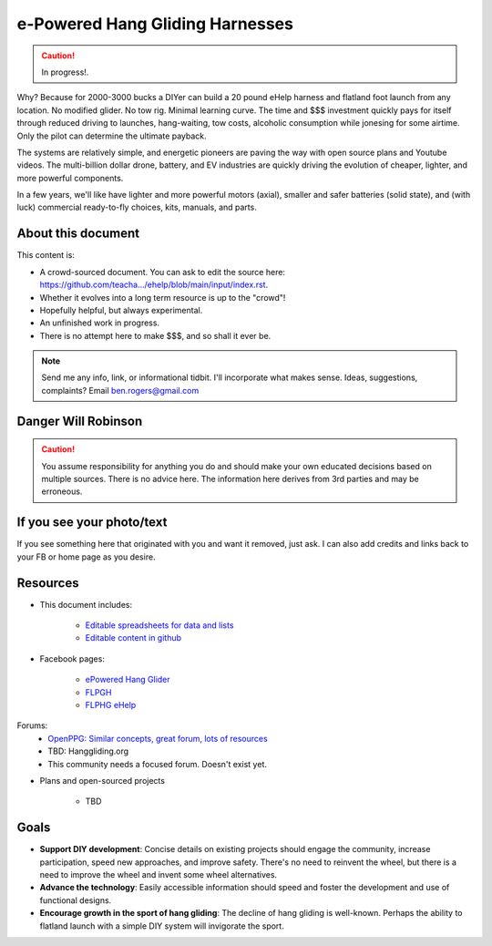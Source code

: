 ************************************************
e-Powered Hang Gliding Harnesses
************************************************

.. caution:: In progress!.

Why? Because for 2000-3000 bucks a DIYer can build a 20 pound eHelp harness and flatland foot launch from any location. No modified glider. No tow rig. Minimal learning curve.  The time and $$$ investment quickly pays for itself through reduced driving to launches, hang-waiting, tow costs, alcoholic consumption while jonesing for some airtime. Only the pilot can determine the ultimate payback.

The systems are relatively simple, and energetic pioneers are paving the way with open source plans and Youtube videos. The multi-billion dollar drone, battery, and EV industries are quickly driving the evolution of cheaper, lighter, and more powerful components.  

In a few years, we'll like have lighter and more powerful motors (axial), smaller and safer batteries (solid state), and (with luck) commercial ready-to-fly choices, kits, manuals, and parts.

About this document
==================================

This content is: 

* A crowd-sourced document. You can ask to edit the source here: https://github.com/teacha.../ehelp/blob/main/input/index.rst.
* Whether it evolves into a long term resource is up to the "crowd"!
* Hopefully helpful, but always experimental. 
* An unfinished work in progress.
* There is no attempt here to make $$$, and so shall it ever be.

.. note:: Send me any info, link, or informational tidbit. I'll incorporate what makes sense. Ideas, suggestions, complaints? Email ben.rogers@gmail.com 

Danger Will Robinson
===========================

.. caution:: You assume responsibility for anything you do and should make your own educated decisions based on multiple sources. There is no advice here. The information here derives from 3rd parties and may be erroneous.

If you see your photo/text
=================================

If you see something here that originated with you and want it removed, just ask. I can also add credits and links back to your FB or home page as you desire. 

Resources
==================

* This document includes: 

    * `Editable spreadsheets for data and lists  <https://docs.google.com/spreadsheets/d/10IPnvWfLhx3g2CH97AFdCC4kw11yGukd6TUVxoGJ78g/edit#gid=0>`_
    * `Editable content in github <https://github.com/teachamantofish/ehelp>`_

* Facebook pages: 

   * `ePowered Hang Glider <https://www.facebook.com/groups/904566026835865>`_
   * `FLPGH <https://www.facebook.com/groups/FLPHG>`_
   * `FLPHG eHelp <https://www.facebook.com/groups/668143127181552>`_

Forums: 
   * `OpenPPG: Similar concepts, great forum, lots of resources <https://openppg.com/?fbclid=IwAR04rX_1St1D1lqTpwBbaOdLskhpFOMahdXRiHXU1gmr4fSlUv0pwsC-RQg>`_
   * TBD: Hanggliding.org
   * This community needs a focused forum. Doesn't exist yet. 

* Plans and open-sourced projects

   * TBD

Goals
==========================

* **Support DIY development**: Concise details on existing projects should engage the community, increase participation, speed new approaches, and improve safety. There's no need to reinvent the wheel, but there is a need to improve the wheel and invent some wheel alternatives.
* **Advance the technology**: Easily accessible information should speed and foster the development and use of functional designs.
* **Encourage growth in the sport of hang gliding**: The decline of hang gliding is well-known. Perhaps the ability to flatland launch with a simple DIY system will invigorate the sport. 




